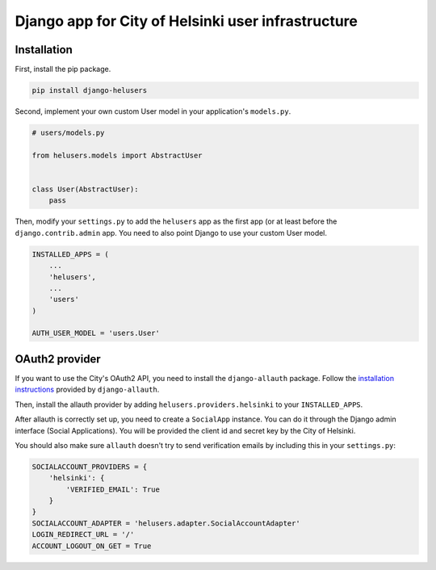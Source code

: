 ===================================================
Django app for City of Helsinki user infrastructure
===================================================

Installation
------------

First, install the pip package.

.. code:: shell

  pip install django-helusers

Second, implement your own custom User model in your application's
``models.py``.

.. code:: python

  # users/models.py

  from helusers.models import AbstractUser


  class User(AbstractUser):
      pass

Then, modify your ``settings.py`` to add the ``helusers`` app as the
first app (or at least before the ``django.contrib.admin`` app. You need
to also point Django to use your custom User model.

.. code:: python

  INSTALLED_APPS = (
      ...
      'helusers',
      ...
      'users'
  )

  AUTH_USER_MODEL = 'users.User'


OAuth2 provider
---------------

If you want to use the City's OAuth2 API, you need to install the
``django-allauth`` package. Follow the `installation instructions
<http://django-allauth.readthedocs.org/en/latest/installation.html>`_
provided by ``django-allauth``.

Then, install the allauth provider by adding ``helusers.providers.helsinki``
to your ``INSTALLED_APPS``.

After allauth is correctly set up, you need to create a ``SocialApp``
instance. You can do it through the Django admin interface (Social Applications).
You will be provided the client id and secret key by the City of Helsinki.

You should also make sure ``allauth`` doesn't try to send verification emails
by including this in your ``settings.py``:

.. code:: python

  SOCIALACCOUNT_PROVIDERS = {
      'helsinki': {
          'VERIFIED_EMAIL': True
      }
  }
  SOCIALACCOUNT_ADAPTER = 'helusers.adapter.SocialAccountAdapter'
  LOGIN_REDIRECT_URL = '/'
  ACCOUNT_LOGOUT_ON_GET = True
